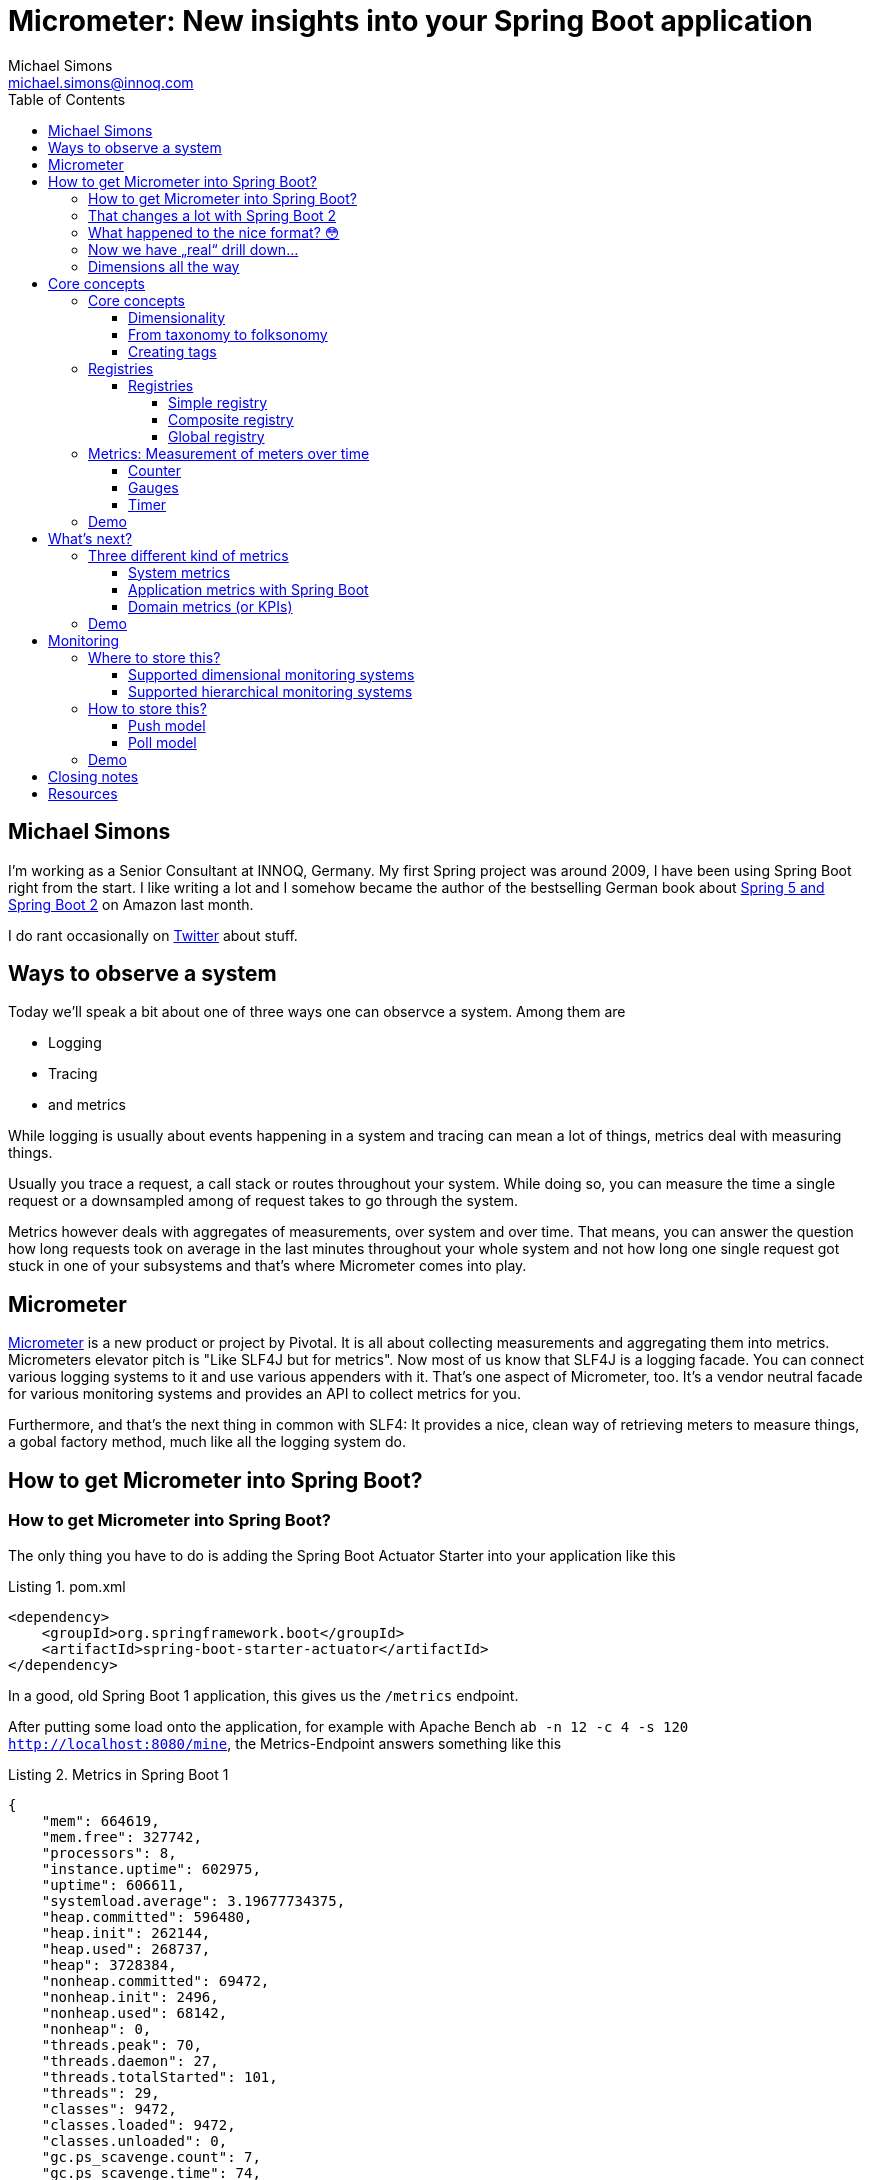 = Micrometer: New insights into your Spring Boot application
Michael Simons <michael.simons@innoq.com>
:doctype: article
:lang: de
:listing-caption: Listing
:source-highlighter: coderay
:icons: font
:sectlink: true
:sectanchors: true
:xrefstyle: short
:tabsize: 4
:toc: left
:toclevels: 5

== Michael Simons

I'm working as a Senior Consultant at INNOQ, Germany. My first Spring project was around 2009, I have been using Spring Boot right from the start. I like writing a lot and I somehow became the author of the bestselling German book about https://www.amazon.de/Spring-Boot-Moderne-Softwareentwicklung-mit/dp/3864905257/[Spring 5 and Spring Boot 2] on Amazon last month.

I do rant occasionally on https://twitter.com/@rotnroll666[Twitter] about stuff.

== Ways to observe a system

Today we'll speak a bit about one of three ways one can observce a system. Among them are

* Logging
* Tracing
* and metrics

While logging is usually about events happening in a system and tracing can mean a lot of things, metrics deal with measuring things.

Usually you trace a request, a call stack or routes throughout your system. While doing so, you can measure the time a single request or a downsampled among of request takes to go through the system.

Metrics however deals with aggregates of measurements, over system and over time. That means, you can answer the question how long requests took on average in the last minutes throughout your whole system and not how long one single request got stuck in one of your subsystems and that's where Micrometer comes into play.

== Micrometer

https://micrometer.io[Micrometer] is a new product or project by Pivotal. It is all about collecting measurements and aggregating them into metrics. Micrometers elevator pitch is "Like SLF4J but for metrics". Now most of us know that SLF4J is a logging facade. You can connect various logging systems to it and use various appenders with it. That's one aspect of Micrometer, too. It's a vendor neutral facade for various monitoring systems and provides an API to collect metrics for you.

Furthermore, and that's the next thing in common with SLF4: It provides a nice, clean way of retrieving meters to measure things, a gobal factory method, much like all the logging system do.

== How to get Micrometer into Spring Boot?

=== How to get Micrometer into Spring Boot?

The only thing you have to do is adding the Spring Boot Actuator Starter into your application like this

[source,xml]
[[spring-boot-starter-actuator]]
.pom.xml
----
<dependency>
	<groupId>org.springframework.boot</groupId>
	<artifactId>spring-boot-starter-actuator</artifactId>
</dependency>
----

In a good, old Spring Boot 1 application, this gives us the `/metrics` endpoint.

After putting some load onto the application, for example with Apache Bench `ab -n 12 -c 4 -s 120 http://localhost:8080/mine`, the Metrics-Endpoint answers something like this

[source,json]
[[metrics-boot-1]]
.Metrics in Spring Boot 1
----
{
    "mem": 664619,
    "mem.free": 327742,
    "processors": 8,
    "instance.uptime": 602975,
    "uptime": 606611,
    "systemload.average": 3.19677734375,
    "heap.committed": 596480,
    "heap.init": 262144,
    "heap.used": 268737,
    "heap": 3728384,
    "nonheap.committed": 69472,
    "nonheap.init": 2496,
    "nonheap.used": 68142,
    "nonheap": 0,
    "threads.peak": 70,
    "threads.daemon": 27,
    "threads.totalStarted": 101,
    "threads": 29,
    "classes": 9472,
    "classes.loaded": 9472,
    "classes.unloaded": 0,
    "gc.ps_scavenge.count": 7,
    "gc.ps_scavenge.time": 74,
    "gc.ps_marksweep.count": 2,
    "gc.ps_marksweep.time": 66,
    "httpsessions.max": -1,
    "httpsessions.active": 0,
    "datasource.primary.active": 0,
    "datasource.primary.usage": 0.0,
    "gauge.response.metrics": 2.0,
    "gauge.response.motd": 3.0,
    "gauge.response.star-star.favicon.ico": 8.0,
    "counter.status.200.star-star.favicon.ico": 1,
    "counter.status.200.metrics": 4,
    "counter.status.200.mine": 1008
}
----

You can drill down one metric with an call like

[source,bash]
[[drill-down-metrics-boot-1]]
.Drilling down into a metric with Boot 1
----
curl http://localhost:8080/metrics/counter.status.200.metrics
----

and get some more detailed information.

=== That changes a lot with Spring Boot 2

The simple application - which represents a naive blockchain implementation we created at our last INNOQ internal event - can be easily upgrade. Just bump the version from 1.5.x to 2.0.x.

Your whole application or service along with the management endpoint is now using Micrometer. Let's have a look.

Now, try the `/metrics` endpoint again and end in a 404 error.

Spring Boot Actuator has some new concepts in Spring Boot 2 as we might have already heard here in beautiful Barcelona. Endpoints are no longer sensitive or not and there is no explicit security for them in place.

Instead there's a concept of having them enabled and exposed. All endpoints except for the `/shutdown` endpoint are enabled by default, none but `/health` and `/info` are exposed.

For this demo we expose all of them with

[source,properties]
[[expose-all-endpoints]]
.Exposing all Spring Boot 2 management endpoints
----
management.endpoints.web.exposure.include = *
----

Furthermore the Management-Endpoints are now all prefixed with `/actuator`, so after we take this into account we can retrieve our metrics with `curl localhost:8080/actuator/metrics`.

=== What happened to the nice format? 😳

[source,json]
[[metrics-boot-2]]
.Metrics in Spring Boot 2
----
{
    "names": [
        "jvm.buffer.memory.used",
        "jvm.memory.used",
        "jvm.gc.memory.allocated",
        "jvm.memory.committed",
        "jdbc.connections.min",
        "tomcat.sessions.created",
        "tomcat.sessions.expired",
        "hikaricp.connections.usage",
        "tomcat.global.request.max",
        "tomcat.global.error",
        "http.server.requests",
        "jvm.gc.max.data.size",
        "logback.events",
        "system.cpu.count",
        "jvm.memory.max",
        "jdbc.connections.active",
        "jvm.buffer.total.capacity",
        "jvm.buffer.count",
        "process.files.max",
        "jvm.threads.daemon",
        "hikaricp.connections",
        "process.start.time",
        "hikaricp.connections.active",
        "tomcat.global.sent",
        "hikaricp.connections.creation.percentile",
        "tomcat.sessions.active.max",
        "tomcat.threads.config.max",
        "jvm.gc.live.data.size",
        "process.files.open",
        "process.cpu.usage",
        "hikaricp.connections.acquire",
        "hikaricp.connections.timeout",
        "tomcat.servlet.request",
        "jvm.gc.pause",
        "hikaricp.connections.idle",
        "process.uptime",
        "tomcat.global.received",
        "system.load.average.1m",
        "tomcat.cache.hit",
        "hikaricp.connections.pending",
        "hikaricp.connections.acquire.percentile",
        "tomcat.servlet.error",
        "tomcat.servlet.request.max",
        "hikaricp.connections.usage.percentile",
        "jdbc.connections.max",
        "tomcat.cache.access",
        "tomcat.threads.busy",
        "tomcat.sessions.active.current",
        "system.cpu.usage",
        "jvm.threads.live",
        "jvm.classes.loaded",
        "jvm.classes.unloaded",
        "jvm.threads.peak",
        "tomcat.threads.current",
        "tomcat.global.request",
        "hikaricp.connections.creation",
        "jvm.gc.memory.promoted",
        "tomcat.sessions.rejected",
        "tomcat.sessions.alive.max"
    ]
}
----

Compared to the Actuator 1 metrics endpoint, you'll only get a list of names and not a single, current value of any kind.

=== Now we have „real“ drill down…

You know have to use one of the names to drill down into a metric, for example use `http.server.requests` to get your system-metric of how many request hammered your service. A curl call like `curl localhost:8080/actuator/metrics/http.server.requests` gets you:

[source,json]
[[drill-down-metrics-boot-2a]]
.Drill down result of one metric
----
{
    "name": "http.server.requests",
    "measurements": [
        {
            "statistic": "COUNT",
            "value": 509.0
        },
        {
            "statistic": "TOTAL_TIME",
            "value": 21.655494492999996
        },
        {
            "statistic": "MAX",
            "value": 0.012536956
        }
    ],
    "availableTags": [
        {
            "tag": "exception",
            "values": [
                "None"
            ]
        },
        {
            "tag": "method",
            "values": [
                "GET"
            ]
        },
        {
            "tag": "uri",
            "values": [
                "/mine",
                "/actuator/metrics/{requiredMetricName}",
                "/**/favicon.ico",
                "/actuator/flyway",
                "/actuator/metrics"
            ]
        },
        {
            "tag": "status",
            "values": [
                "404",
                "200"
            ]
        }
    ]
}
----

Now this gives use at least some information back, for example the total count of things, a total time and a max value. The metric we retrieved is a timer, containing all timed measurements, their total used time and the maximum number of measurements across a base unit.

=== Dimensions all the way

Drilling down further is possible as well and is realized with a tag, giving name and value like this: `curl localhost:8080/actuator/metrics/http.server.requests\?tag\=status:200 `

The result gives us a sneak peek into the things in Micrometer:

[source,json]
[[drill-down-metrics-boot-2b]]
.Drill down result of one metric, along one dimension
----
{
    "name": "http.server.requests",
    "measurements": [
        {
            "statistic": "COUNT",
            "value": 511.0
        },
        {
            "statistic": "TOTAL_TIME",
            "value": 21.664119738999997
        },
        {
            "statistic": "MAX",
            "value": 0.0
        }
    ],
    "availableTags": [
        {
            "tag": "exception",
            "values": [
                "None"
            ]
        },
        {
            "tag": "method",
            "values": [
                "GET"
            ]
        },
        {
            "tag": "uri",
            "values": [
                "/motd",
                "/actuator/metrics/{requiredMetricName}",
                "/**/favicon.ico",
                "/actuator/flyway",
                "/actuator/metrics"
            ]
        }
    ]
}
----

We can drill down along as many dimension as we want. As long as there are more dimensions, we get a list of available tags together with the result. Drilling down along multiple dimensions is done by repeating a tag like this: `curl localhost:8080/actuator/metrics/http.server.requests\?tag\=status:200\&tag\=uri:/mine`, the result being similar to Spring Boot 1 metrics.

[source,json]
[[drill-down-metrics-boot-2c]]
.Drill down result of one metric, along several dimensions
----
{
    "name": "http.server.requests",
    "measurements": [
        {
            "statistic": "COUNT",
            "value": 500.0
        },
        {
            "statistic": "TOTAL_TIME",
            "value": 21.543507905
        },
        {
            "statistic": "MAX",
            "value": 0.0
        }
    ],
    "availableTags": [
        {
            "tag": "exception",
            "values": [
                "None"
            ]
        },
        {
            "tag": "method",
            "values": [
                "GET"
            ]
        }
    ]
}
----

== Core concepts

Before looking into the API in some more detail, I want to present some of the core concepts of Micrometer. Credit, where Credit is due: Some of the ideas coming up in the next slide are not new, many of them notably found in http://metrics.dropwizard.io[Dropwizard Metrics].

=== Core concepts

The core concepts of Micrometer are

* A sense of dimensionality
* Multiple registries
* The idea of a meter with different characteristics
* A SPI for registry-implementations for different monitoring systems

==== Dimensionality

Probably one of the most important aspects of Micrometer and its meters is dimensionality.

All metrics in Spring Boot 1 or for what it's worth in Dropwizard are hierarchical in nature. To be more precise, they have been mono-hierarchical and thus forming a *taxonomy*.

The word taxonomy has a well set meaning in the world of biology and can be best represented like this:

1. We have counter
2. A status
3. A concrete statuts
4. And a concrete method

for the metric how often a specific method has been called. That works okish.

Things get a bit hairy though when dealing with multiple hosts. Add it on top. And then you might want to add a region.

And even a specific vendors cloud. If you want to query that metric with a pattern in your favorite dashboard application, you get screwed until you can upgrade all instances to have this metric. Meaning: You'll be flying blind for a time.

==== From taxonomy to folksonomy

A folksonomy is a classification system based on tags. The term folksonomy arose in 2004, when blogging and tag clouds where a thing.

Wikipedia highlights the following advantages among others

* The vocabulary of a folksonomy is a reflection of the users vocabulary itself
* Folksonomies are flexible in a way that a user can add or remove tags at will
* And folksonomies are multidimensional by nature, one thing can have several and any combination of tags assigned

Tags are what Micrometer actually uses. They form a dimension of a metric, independent of the metrics type.

As such we can directly address those things in the previous slide, like adding the instance, the region or even the cloud as tags to a metric without having to change the classification system.

==== Creating tags

Tags can be added as global, common tags or on a given metric instance itself, like on this timer

[source,java]
[[metrics-on-a-timer]]
.Metrics on a timer
----
Timer.builder("presentation.slide.timer")
	.description("This is a timer.")
	.tags(
		"conference", "Spring I/O",
		"place", "Barcelona"
	)
	.register(meterRegistry);
----

or on a Guage

[source,java]
[[metrics-on-a-gauge]]
.Metrics on a timer
----
Gauge.builder("jvm.memory.used", Runtime.getRuntime(), r -> r.totalMemory() - r.freeMemory())
	.tag("host", "chronos")
	.tag("region", "my-desk")
	.register(meterRegistry);
----

Those tags or dimensions than can be used to query this dimensional data in a monitoring system that supports dimensions or as show in the slides before.

=== Registries

A registry is Micrometers interface for collecting sets of measurements. None of the meters we're gonna see in a minute will actually measure things without being added to a registry. Actually, they cannot even be created without one.

Furthermore, there's an implementation of a registry for every supported monitoring system.

Let's have a closer look.

==== Registries

===== Simple registry

We have the simple registry:

[source,java]
[[simple-registry]]
.Getting a simple registry
----
MeterRegistry registry = new SimpleMeterRegistry();
----

Use this if you only want to use some metrics and look at them while your service is running. A simple registry holds the latest value of each registered meter in memory and doesn't export it anywhere. The simple registry is the default registry you get when you add Spring Boot actuator to a Spring Boot application.

If you add only one concrete implementation to your service like `micrometer-registry-atlas`, then you'll get that concrete instance, in this case `AtlasMeterRegistry` and so on.

===== Composite registry

A composite registry holds one or more registries and each of them can be of a different type.

When you instantiate a composite registry like in the following listing, it's actually a registry that boils down to noop operations only.

[source,java]
[[composite-registry]]
.Getting and using a composite registry
----
CompositeMeterRegistry composite = new CompositeMeterRegistry();

Counter counter = composite.counter("counter");
counter.increment(); // noop

SimpleMeterRegistry simple = new SimpleMeterRegistry();
composite.add(simple);
counter.increment(); // now stuff happens
----

The composite registry is an important building block for the

===== Global registry

The global registry is actually a static attribute of the `Metrics` utility class and acts pretty much like global logger factories in SLF4J, Log4j and others.

You just can reference the instance like

[source,java]
[[global-registry]]
.Referencing the global registry
----
MeterRegistry registry = Metrics.globalRegistry;
----

The global registry is special. It is by default an empty, composite registry.

The global registry can be however the source of metrics everywhere. And that's where Micrometers catchy phase "like SLF4J but for metrics" makes a lot more sense than only in regards having multiple implementors of their SPI.

So given the information on the previous slide it should be clear, that every meter registered with it does nothing as long as you don't add something to it. We'll see this later in the demo.

Good thing, though: Spring boot adds its own registry, wether its a simple, a concrete implementation of also a composite, to the global registry.

That way, you can use Micrometer meters without any annotation :)

If you don't want Spring Boot to push it's registry to the global one, use the following setting to disable this:

[source,properties]
[[dont-use-global-reg]]
.Disable usage of global registry
----
management.metrics.use-global-registry=false
----

=== Metrics: Measurement of meters over time

Now that we have a registry to store metrics, we got create some and register them. A metric is a measurement of meters over time. So what kind of different meters are there to be measured?

==== Counter

Let's start with the most basic one. A counter. That thing on the picture is actually called a "tally counter." It's not quite accurate, as the tally counter can be reset to zero whereas Micrometers counter only goes upwards. Use a counter only if you only want to count things. If you're timing computation anyway, use the <<Timer>>.

==== Gauges

A gauge reassembles a classical instrument the most. It display a value at a given point and usually a Gauge has an upper limit (So, don't use a Gauge when you have none, have a look at <<Counter>> instead).

Also, Gauges are usually sampled and not set by you. That means, a gauge observes values and you hardly interact with a gauge on your own.

==== Timer

A timer is used to measure short or medium durations and also frequencies of events. All timer report the total time recorded and also the count of recordings.

Timer can record block as code in various forms. Either throughout suppliers, callables and runnables.

There is an AspectJ-implementation for a `@Timed` annotation. The `@Timed` annotion is not recognized out of the box by boot. This says a lot about the goals of Micrometer in regards of doing stuff only with annotations I think.

=== Demo

Let's finish this section with a short demo of the core concepts.

== What's next?

Now that you know the basic building blocks of Micrometer, we can evaluate what's next. Let's see if we can group metrics themselves

=== Three different kind of metrics

We have 3 different levels of detail and knowledge

* System metrics
* Application metrics
* Domain metrics (or KPIs)

==== System metrics

We start with the system metrics: System metrics are very low level. CPU and memory usage as well as thread count etc. are part of system metrics.

Micrometer provides you - either standalone or automatically - with the following http://micrometer.io/docs/ref/jvm[system metrics]:

[source,java]
[[system-metrics]]
.Various system metrics
----
new ClassLoaderMetrics().bindTo(registry);
new JvmMemoryMetrics().bindTo(registry);
new JvmGcMetrics().bindTo(registry);
new ProcessorMetrics().bindTo(registry);
new JvmThreadMetrics().bindTo(registry);
----

==== Application metrics with Spring Boot

Application metrics reside on the next level. Among them are usually the number of HTTP requests, inbound as well as outbound. Cache hits and misses, datasource usage or the number of exceptions.

With Spring Boot, Micrometer is setup in a way that you get all the metrics above and at the following - depending on your class path - as well:

Micrometer gives you most of them together with Spring Boot. Those are

* Spring MVC
* Spring WebFlux
* RestTemplate
* Spring Integration
* Rabbit MQ

At this point you'll get a deep insight into your application already.

==== Domain metrics (or KPIs)

This is where stuff get's really interesting. Domain metrics or Key Performance indicators are metrics like "how many products did I sell the last hour" or "how many customer did I loose due to a bad checkout experience" or "How many pending customers are there?"

=== Demo

This demo shows the system and application metrics you'll get with Micrometer and Spring Boot 2. After, we will add your own domain metrics into the mix and in such a way that it won't bother us in tests etc.

== Monitoring

Monitoring happens on a different level than collecting metrics. One or the other makes no sense without the other.

Micrometers next similarity with a logging facade it's the possibility connect it to a lot of different monitoring systems. Together with Spring Boot this is done automatically for you by adding a dependency.

Micrometer also has a concept of adapting the names of meters for you to the needs of different systems.

Questions that have to be answered are the following:

=== Where to store this?

Micrometer does not select a monitoring system for you but postprocesses the metrics in a way for you to make them compatible with a lot of systems.

==== Supported dimensional monitoring systems

There are a lot of dimensional monitoring systems that support tags one way or the other out of the box.

==== Supported hierarchical monitoring systems

For some of the older systems, especially like JMX, Micrometer still makes use of Dropwizards JMX exporter.

=== How to store this?

This at the point of writing a simple to answer questions. How to store this relates in this case to the way data gets into the monitoring system: Either through pushes to it or by polling the application.

==== Push model

Most monitoring systems use the push model.

If you add such a registry to your application, there's usually a new configurational property to configure URLs, ports and stuff of your monitoring system.

==== Poll model

Right now, only Prometheus, which is used quit heavily those days, polls the application and systems being monitored.

By adding the Prometheus registry `micrometer-registry-prometheus` to your project, you'll get a new management endpoint, `/actuator/prometheus`, that can be configured like this

[source,yaml]
[[PrometheusConfig]]
.prometheus.yml
----
scrape_configs:
  - job_name: 'reactive-java-chain'
    metrics_path: '/actuator/prometheus'
    static_configs:
      - targets: ['localhost:8080']
  - job_name: 'reactive-kotlin-chain'
    metrics_path: '/actuator/prometheus'
    static_configs:
      - targets: ['localhost:8090']
----

=== Demo

In this last demo I'm gonna show you exactly this configuration and how one can make use of multidimensional metrics coming from Spring Boot with Micrometer and going into Prometheus.

== Closing notes

As we have seen throughout the demo, Micrometer is not bound to Spring Boot 2 at all. It is certainly more fun to use it together, but not necessary.

There's even a legacy integration project for Spring Boot 1 which can easily be added:

[source,xml]
[[micrometer-spring-boot-1]]
.Adding Micrometer to Spring Boot 1
----
<dependency>
	<groupId>io.micrometer</groupId>
	<artifactId>micrometer-spring-legacy</artifactId>
	<version>${micrometer.version}</version>
</dependency>
----

The version has to be added to your legacy Spring Boot service, its not part of dependency management.

== Resources

Thank you for your time, I hope you got some new insights in my talk. I have the demo at https://github.com/michael-simons/blockchain-playground[Github] which contains the complete talk and my manuscript as well. Slides are in my https://speakerdeck.com/michaelsimons[Speakerdeck].

If you can read German or want to learn it, get a copy of my book, too :)